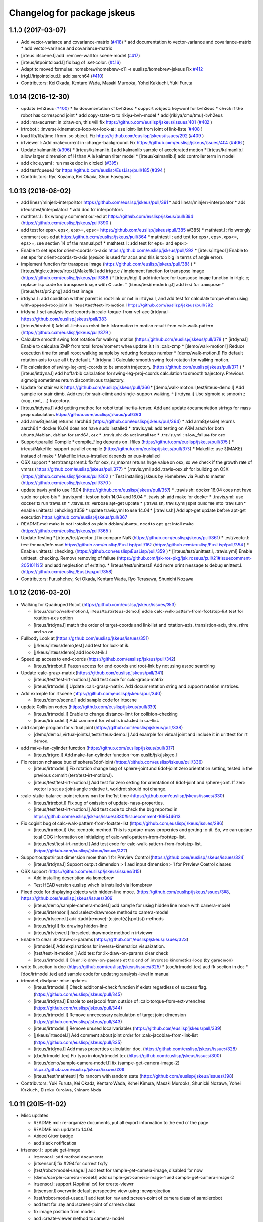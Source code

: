 ^^^^^^^^^^^^^^^^^^^^^^^^^^^^
Changelog for package jskeus
^^^^^^^^^^^^^^^^^^^^^^^^^^^^

1.1.0 (2017-03-07)
------------------
* Add vector-variance and covariance-matrix (`#418 <https://github.com/euslisp/jskeus/issues/418>`_)
  * add documentation to vector-variance and covariance-matrix
  * add vector-variance and covariance-matrix
* [irteus.irtscene.l] add :remove-wall for scene-model (`#417 <https://github.com/euslisp/jskeus/issues/417>`_)
* [irteus/irtpointcloud.l] fix bug of :set-color. (`#416 <https://github.com/euslisp/jskeus/issues/416>`_)
* Adapt to moved formulae: homebrew/homebrew-x11 -> euslisp/homebrew-jskeus
  Fix `#412 <https://github.com/euslisp/jskeus/issues/412>`_
* irtgl.l/irtpointcloud.l: add :aarch64 (`#410 <https://github.com/euslisp/jskeus/issues/410>`_)
* Contributors: Kei Okada, Kentaro Wada, Masaki Murooka, Yohei Kakiuchi, Yuki Furuta

1.0.14 (2016-12-30)
-------------------
* update bvh2eus (`#400 <https://github.com/EusLisp/jskeus/issues/400>`_)
  * fix documentation of bvh2eus
  * support :objects keyword for bvh2eus
  * check if the robot has correspond joint
  * add copy-state-to to rikiya-bvh-model
  * add {rikiya/cmu/tmu}-bvh2eus
* add :makecurrent in :draw-on, this will fix https://github.com/euslisp/jskeus/issues/401 (`#402 <https://github.com/EusLisp/jskeus/issues/402>`_ )
* irtrobot.l: :inverse-kinematics-loop-for-look-at : use joint-list from joint of link-liste (`#408 <https://github.com/EusLisp/jskeus/issues/408>`_ )
* load lib/llib/time.l from .so object. Fix https://github.com/euslisp/jskeus/issues/292 (`#409 <https://github.com/EusLisp/jskeus/issues/409>`_ )
* irtviewer.l: Add :makecurrent in :change-background. Fix https://github.com/euslisp/jskeus/issues/404 (`#406 <https://github.com/EusLisp/jskeus/issues/406>`_ )
* Update kalmanlib (`#396 <https://github.com/EusLisp/jskeus/issues/396>`_)
  * [irteus/kalmanlib.l] add kalmanlib sample of accelerated motion
  * [irteus/kalmanlib.l] allow larger dimension of H than A in kalman filter model
  * [irteus/kalmanlib.l] add controller term in model
* add circle.yaml : run make doc in circleci (`#395 <https://github.com/EusLisp/jskeus/issues/395>`_)
* add test/queue.l for https://github.com/euslisp/EusLisp/pull/185 (`#394 <https://github.com/EusLisp/jskeus/issues/394>`_ )
* Contributors: Ryo Koyama, Kei Okada, Shun Hasegawa

1.0.13 (2016-08-02)
-------------------
* add linear/minjerk-interpolator https://github.com/euslisp/jskeus/pull/391
  * add linear/minjerk-interpolator
  * add irteus/test/interpolator.l
  * add doc for interpolators

* mathtest.l : fix wrongly comment out-ed at https://github.com/euslisp/jskeus/pull/364 (https://github.com/euslisp/jskeus/pull/390 )

* add test for eps>, eps<, eps>=, eps<= https://github.com/euslisp/jskeus/pull/385 (#385)
  * mathtest.l : fix wrongly comment out-ed at https://github.com/euslisp/jskeus/pull/364
  * mathtest.l : add test for eps<, eps>, eps<=, eps>=, see section 14 of the manual.pdf
  * mathtest.l : add test for eps= and eps<>

* Enable to set eps for orient-coords-to-axis https://github.com/euslisp/jskeus/pull/392
  * [irteus/irtgeo.l] Enable to set eps for orient-coords-to-axis (*epsilon* is used for acos and this is too big in terms of angle error).

* implement function for transpose image (https://github.com/euslisp/jskeus/pull/388 )
  * [irteus/irtglc.c,irtues/irtext.l,Makefile] add irtglc.c / implement function for transpose image (https://github.com/euslisp/jskeus/pull/388 )
  * [irteus/irtgl.l] add interface for transpose image function in irtglc.c; replace lisp code for transpose image with C code.
  * [irteus/test/rendering.l] add test for transpose
  * [irteus/test/pr2.png] add test image

* irtdyna.l : add condition whther parent is root-link or not in irtdyna.l, and add test for calculate torque when using with-append-root-joint in irteus/test/test-irt-motion.l https://github.com/euslisp/jskeus/pull/382
* irtdyna.l: set analysis level :coords in :calc-torque-from-vel-acc (irtdyna.l) https://github.com/euslisp/jskeus/pull/383

* [irteus/irtrobot.l] Add all-limbs as robot limb information to motion result from calc-walk-pattern (https://github.com/euslisp/jskeus/pull/379 )

* Calculate smooth swing foot rotation for walking motion (https://github.com/euslisp/jskeus/pull/378 )
  * [irtdyna.l] Enable to calculate ZMP from total force/moment when update is t in :calc-zmp
  * [demo/walk-motion.l] Reduce execution time for small robot walking sample by reducing footstep number
  * [demo/walk-motion.l] Fix default rotation-axis to use all t by default.
  * [irtdyna.l] Calculate smooth swing foot rotation for walking motion.

* Fix calculation of swing-leg-proj-coords to be smooth trajectory. (https://github.com/euslisp/jskeus/pull/371 )
  * [irteus/irtdyna.l] Add hoffarbib calculation for swing-leg-proj-coords calculation to smooth trajectory. Previous sigmoig sometimes return discontinuous trajectory.

* Update for stair walk https://github.com/euslisp/jskeus/pull/366
  * [demo/walk-motion.l,test/irteus-demo.l] Add sample for stair climb. Add test for stair-climb and single-support walking.
  * [irtdyna.l] Use sigmoid to smooth z (cog, root, ...) trajectory.

* [irteus/irtdyna.l] Add getting method for robot total inertia-tensor. Add and update documentation strings for mass prop calculation. https://github.com/euslisp/jskeus/pull/363

* add armv8(jessie) returns aarch64 (https://github.com/euslisp/jskeus/pull/364)
  * add arm8(jessie) returns aarch64
  * docker 16.04 does not have sudo installed
  * .travis.yml: add testing on ARM arach for both ubuntu/debian, debian for amd64, osx
  * .travis.sh: do not install tex
  * .travis.yml : allow_failure for osx

* Support parallel Compile
  * compile\_*.log depends on .l files (https://github.com/euslisp/jskeus/pull/375 )
  * irteus/Makefile: support parallel compile (https://github.com/euslisp/jskeus/pull/373)
  * Makefile: use $(MAKE) instaed of make
  * Makefile: irteus-installed depends on eus-installed

* OSX support
  * test/transparent.l: fix for osx, ru_maxrss retuns huge value on osx, so we check if the growth rate of vmrss (https://github.com/euslisp/jskeus/pull/377)
  * [.travis.yml] add .travis-osx.sh for building on OSX (https://github.com/euslisp/jskeus/pull/302 )
  * Test installing jskeus by Homebrew via Push to master (https://github.com/euslisp/jskeus/pull/370 )

* update travis.yml to use 16.04 (https://github.com/euslisp/jskeus/pull/357) 
  * .travis.sh: docker 16.04 does not have sudo nor ptex-bin
  * .travis.yml : test on both 14.04 and 16.04
  * .travis.sh add make for docker
  * .travis.yml: use docker to run travis.sh
  * .travis.sh: verbose apt-get update
  * [.travis.sh, travis.yml] split build file into .travis.sh
  * enable unittest.l cehcking #359
  * update travis.yml to use 14.04
  * [.travis.sh] Add apt-get update before apt-get execution https://github.com/euslisp/jskeus/pull/367

* README.md: make is not installed on plain debian/ubuntu, need to apt-get intall make (https://github.com/euslisp/jskeus/pull/365 )

* Update Testing
  * [irteus/test/vector.l] fix compare NaN  (https://github.com/euslisp/jskeus/pull/361) 
  * test/vector.l: test for nan/info read https://github.com/euslisp/EusLisp/pull/162 (https://github.com/euslisp/EusLisp/pull/354 )
  * Enable unittest.l checking. (https://github.com/euslisp/EusLisp/pull/359 )
  * [irteus/test/unittest.l, .travis.yml] Enable unittest.l checking. Remove removing of failure (https://github.com/jsk-ros-pkg/jsk_roseus/pull/21#issuecomment-205101195) and add neglection of exitting.
  * [irteus/test/unittest.l] Add more print message to debug unittest.l. (https://github.com/euslisp/EusLisp/pull/358)

* Contributors: Furushchev, Kei Okada, Kentaro Wada, Ryo Terasawa, Shunichi Nozawa

1.0.12 (2016-03-20)
-------------------

* Walking for Quadruped Robot (https://github.com/euslisp/jskeus/issues/353)

  * [irteus/demo/walk-motion.l, irteus/test/irteus-demo.l] add a calc-walk-pattern-from-footstep-list test for rotation-axis option
  * [irteus/irtdyna.l] match the order of target-coords and link-list and rotation-axis, translation-axis, thre, rthre and so on

* Fullbody Look at (https://github.com/euslisp/jskeus/issues/351)

  * [jskeus/irteus/demo,test] add test for look-at ik.
  * [jskeus/irteus/demo] add look-at-ik.l

* Speed up access to end-coords (https://github.com/euslisp/jskeus/pull/342)

  * [irteus/irtrobot.l] Fasten access for end-coords and root-link by not using assoc searching

* Update :calc-grasp-matrix (https://github.com/euslisp/jskeus/pull/341)

  * [irteus/test/test-irt-motion.l] Add test code for calc-grasp-matrix
  * [irteus/irtmodel.l] Update :calc-grasp-matrix. Add documentation string and support rotation matrices.

* Add example for irtscene (https://github.com/euslisp/jskeus/pull/340)

  * [irteus/demo/scene.l] add sample code for irtscene

* update Collision codes  (https://github.com/euslisp/jskeus/pull/339)

  * [irteus/irtmodel.l] Enable to change distance-limit for collision-checking
  * [irteus/irtmodel.l] Add comment for what is included in col-list.

* add sample program for virtual joint  (https://github.com/euslisp/jskeus/pull/338)

  * [demo/demo.l,virtual-joints.l,test/irteus-demo.l] Add example for virtual joint and include it in unittest for irt demos.

* add make-fan-cylinder function (https://github.com/euslisp/jskeus/pull/337)

  * [irteus/irtgeo.l] Add make-fan-cylinder function from euslib/jsk/jskgeo.l

* Fix rotation nchange bug of sphere/6dof-joint (https://github.com/euslisp/jskeus/pull/336)

  * [irteus/irtmodel.l] Fix rotation change bug of sphere-joint and 6dof-joint zero orientation setting, tested in the previous commit (test/test-irt-motion.l).
  * [irteus/test/test-irt-motion.l] Add test for zero setting for orientation of 6dof-joint and sphere-joint. If zero vector is set as :joint-angle :relative t, worldrot should not change.

* :calc-static-balance-point returns nan for the 1st time (https://github.com/euslisp/jskeus/issues/330)

  * [irteus/irtrobot.l] Fix bug of omission of update-mass-properties.
  * [irteus/test/test-irt-motion.l] Add test code to check the bug reported in https://github.com/euslisp/jskeus/issues/330#issuecomment-169544613

* Fix coginit bug of calc-walk-pattern-from-footste-list (https://github.com/euslisp/jskeus/issues/286)

  * [irteus/irtrobot.l] Use :centroid method. This is :update-mass-properties and getting :c-til. So, we can update total COG information on initializing of calc-walk-pattern-from-footstep-list.
  * [irteus/test/test-irt-motion.l] Add test code for calc-walk-pattern-from-footstep-list. (https://github.com/euslisp/jskeus/issues/327)

* Support output/input dimension more than 1 for Preview Control (https://github.com/euslisp/jskeus/issues/324)

  * [irteus/irtdyna.l] Support output dimension > 1 and input dimension > 1 for Preview Control classes

* OSX support (https://github.com/euslisp/jskeus/issues/315)

  * Add installing description via homebrew
  * Test HEAD version euslisp which is installed via Homebrew

* Fixed code for displaying objects with hidden-line mode. (https://github.com/euslisp/jskeus/issues/308, https://github.com/euslisp/jskeus/issues/309)

  * [irteus/demo/sample-camera-model.l] add sample for using hidden line mode with camera-model
  * [irteus/irtsensor.l] add :select-drawmode method to camera-model
  * [irteus/irtscene.l] add :(add|remove)-(object(s)|spot(s)) methods
  * [irteus/irtgl.l] fix drawing hidden-line
  * [irteus/irtviewer.l] fix :select-drawmode method in irtviewer

* Enable to clear :ik-draw-on-params (https://github.com/euslisp/jskeus/issues/323)

  * [irtmodel.l] Add explanations for inverse-kinematics visualization.
  * [test/test-irt-motion.l] Add test for :ik-draw-on-params clear check
  * [irteus/irtmodel.l] Clear :ik-draw-on-params at the end of :inverese-kinematics-loop (by garaemon)

* write fk section in doc (https://github.com/euslisp/jskeus/issues/325)
  * [doc/irtmodel.tex] add fk section in doc
  * [doc/irtmodel.tex] add sample code for updating :analysis-level in manual

* irtmodel, disdyna : misc updates

  * [irteus/irtmodel.l] Check additional-check function if exists regardless of success flag. (https://github.com/euslisp/jskeus/pull/345)
  * [irteus/irtdyna.l] Enable to set jacobi from outside of :calc-torque-from-ext-wrenches (https://github.com/euslisp/jskeus/pull/344)
  * [irteus/irtmodel.l] Remove unnecessary calculation of target joint dimension (https://github.com/euslisp/jskeus/pull/343)
  * [irteus/irtmodel.l] Remove unused local variables (https://github.com/euslisp/jskeus/pull/339)
  * [jskeus/irtmodel.l] Add comment about joint order for :calc-jacobian-from-link-list (https://github.com/euslisp/jskeus/pull/335)
  * [irteus/irtdyna.l] Add mass properties calculation doc. (https://github.com/euslisp/jskeus/issues/328)
  * [doc/irtmodel.tex] Fix typo in doc/irtmodel.tex (https://github.com/euslisp/jskeus/issues/300)
  * [irteus/demo/sample-camera-model.l] fix (sample-get-camera-image-2) https://github.com/euslisp/jskeus/issues/268
  * [irteus/test/mathtest.l] fix random with random state (https://github.com/euslisp/jskeus/issues/298)

* Contributors: Yuki Furuta, Kei Okada, Kentaro Wada, Kohei Kimura, Masaki Murooka, Shunichi Nozawa, Yohei Kakiuchi, Eisoku Kuroiwa,  Shinaro Noda

1.0.11 (2015-11-02)
-------------------

* Misc updates

  * README.md : re-organize documents, put all export information to the end of the page
  * README.md: update to 14.04
  * Added Gitter badge
  * add slack notification

* irtsensor.l : update get-image

  * irtsensor.l: add method documents
  * [irtsensor.l] fix #294 for correct fx/fy
  * [test/robot-model-usage.l] add test for sample-get-camera-image, disabled for now
  * [demo/sample-camera-model.l] add sample-get-camera-image-1 and sample-get-camera-image-2
  * irtsensor.l: support (&optinal cv) for create-viewer
  * [irtsensor.l] overwrite default perspective view using :newprojection
  * [test/robot-model-usage.l] add test for :ray and :screen-point of camera class of samplerobot
  * add test for :ray and :screen-point of camera class
  * fix image position from models
  * add :create-viewer method to camera-model
  * add sample for getting image and pointcloud from camera sensor
  * [irtsensor] fix get image and pointcloud from camera model

* add test for random and make-random-state

  * [irteus/test/mathtest.l] add test for random / make-random-state

* irtrobot : update fullbody ik

  * [irteus/irtrobot.l] Use cog-null-space as nil in  :fullbody-inverse-kinematics by default.
  * [irtrobot.l] Add comments and check force, moment, target-coords checking
  * [irteus/irtrobot.l] Calculate ext-wrench torque from total-wrench
  * [irteus/irtmodel.l] Fix cog translation axis t
  * [irteus/irtmodel.l, irtrobot.l] Reduce default min-loop for :fullbody-inveser-kinematics and :inverse-kinematics-for-closed-loop-forward-kinematics
  * [irtmodel.l] Add usec to ik log file name to prevent conflict of file names called within one second.
  * [test/test-irt-motion.l] Add test for new ik success/fail file and debug log file
  * [irtdyna.l, irtmodel.l] Add ik debug information log including max loop count and target error transition.

* irtrobot : update footstep

  * [irteus/irtrobot.l] fix unit system of footstep-parameter
  * [irteus/irtrobot.l] fix a step-count-method for y-axis in go-pos-params->footstep-list
  * [irteus/demo] use go-pos-quadruped-params->footstep-list fucntion in order to get foot step list in quadruped walking motion
  * [irteus] add a foot step generator function for quadruped walking
  * [irteus/irtrobot.l, irteus/test/test-irt-motion.l] Add static balance point method and test for it.
  * [irteus/irtrobot.l] Align default limbs based on order of force-sensors

* irtrobot : support-polygon

  * [irteus/irtrobot.l, irteus/demo/crank-motion.l] Modify  support-polygon method to support convex hull of given name and    add example to crank-motion (#263)

* irtgl.l :

  * add :make-pqpmodel method to glvertices

* irtgeo.l :

  * Add :worldcoords method to line to objects in irtviewer

* euspng.c :

  * Do not print debug message when writing a png file

* irtmath.l :

  * [irteus/test/matrix.l] Add test codes for concatenate-matrix functions which check arguments and concatenation results
  * [irteus/irtmath.l] Add concatenate matrix functions moved from euslib/jsk/jsk.l.

* Contributors: Eisoku Kuroiwa, Yuki Furuta, Kei Okada, Ryo KOYAMA, Ryohei Ueda, Shunichi Nozawa, The Gitter Badger, Yohei Kakiuchi

1.0.10 (2015-08-18)
-------------------
* [irteus/test/time.l] add test for time add/subtruct (https://github.com/euslisp/EusLisp/pull/128)
* [irteus/kalmanlib.l] add adaptive flag
* [irteus/kalmanlib.l] add show P_k method
* [irteus/test/string.l] add test for url encoding
* .update-doc.sh:  skip contents, commit png/jpg files
* [irteus/demo/*.l] Use ;; at the begenning of print message to escape documentation from demo function usage.
* [irteus/demo/closed-loop.l, special-joints.l, walk-motion.l] Add print message for demo functions.
* [jskeus/irteus/test/character.l] add test for character
* [irteus/test/number.l] add test for eus number
* [irteus/irtmodel.l] Make pqpmodel in :init-ending
* [irteus/irtmodel.l] Add check collision argument to :inverse-kinematics and nil by default according to https://github.com/euslisp/jskeus/issues/95
* (irtpointcloud) fix removing global variables https://github.com/euslisp/jskeus/pull/223#issuecomment-120209460

* irteus/irtdyna (preview controller)

  * [irteus/irtdyna.l] Fix documentation string to avoid eus documentation tex error
  * [demo/walk-motion.l, irtdyna.l] Rename preview controller cog generator class
  * [demo/walk-motion.l, test/irteus-demo.l] Update preview control example (long walk, impulsive force, liear zmp transition).
  * [irteus/irtdyna.l] Add documentation and use extended-preview-controller for COG generator by default.
  * [irteus/demo/walk-motion.l, irteus/irtdyna.l] Add :pass-preview-controller to add reference list
  * [irteus/irtdyna.l] Return cart zmp
  * [demo/walk-motion.l, irtdyna.l, test/irteus-demo.l] Update class names. Rename old preview-control => preview-control-cogxy-trajectory-generator.
  * [irteus/demo/walk-motion.l, irteus/irtdyna.l] Use preview controller classes and remove extended-preview-control
  * [irteus/irtdyna.l] Use preview-controller-base queue value directly and remove preview-dynamics-filter class
  * [irteus/irtdyna.l] Fix indent
  * [irteus/irtdyna.l] remove duplicated codes
  * [irteus/irtdyna.l] Move queue handling and initialization and finalization check to preview-controller-base
  * [irteus/irtdyna.l] Add queue data to preview-controller-base class
  * [irteus/irtdyna.l] Update state getter methods
  * [irteus/irtdyna.l] Enable to select queue initalization
  * [irteus/irtdyna.l] Add extended-preview-control-base class
  * [irteus/irtdyna.l] Update preview-controller-base updating and add methods for getter.
  * [demo/walk-motion.l] Update quad sample. Especially in the :go-backward-over nil case, target cog was infeasible
  * [irteus/demo/sample-robot-model.l] Inrease joint range for shoulder pitch and crotch pitch according to existent real robot joint ranges.
  * [irteus/irtmodel.l, irteus/irtrobot.l] Do not use lambda function for additional-jacobi and additional-vel by default.
  * [irteus/demo/walk-motion.l, irteus/test/irteus-demo.l] Add test for both preview-control and extended-preview-control
  * [irteus/irtdyna.l] Add base class for preview controller which
    does not include cog and zmp

* irteus/irtgl.l (glvertices)

  * add write-wrl-from-glvertices function
  * fix glbody, same name of slot veriable and class
  * add :convert-to-world method to glvertices

* irteus/irtmodel.l

  * [irteus/irtmodel.l] Use dump-command as :fail-only by default.
  * [irteus/irtmodel.l] Set success flag in one line
  * [test/test-irt-motion.l] Add unittest for dump-command
  * [irteus/irtmodel.l] Introduce dump-command as mode according to discussion in https://github.com/euslisp/jskeus/commit/8f9e79e4f24b86cc66fdf3d4bec1a71b878b099e#commitcomment-12334678

* irteus/irtmodel.l closed-loop

  * [irteus/irtmodel.l, irteus/demo/special-joints.l] Add method to calculate velocity for interlocking joint constraint. Use it in sample program.
  * [irteus/irtrobot.l] Remove unused arguments.
  * [irteus/irtrobot.l] Reduce too match mass properties calculation.
  * [demo/closed-loop.l, demo/special-joints.l] Fix print usage style to match demo.l style.
  * [irteus/demo/demo.l, irteus/test/irteus-demo.l] Add closed-loop sample and special-joint sample to demo.l and unittest.
  * [irteus/demo/special-joints.l] Add special joints examples. Currently, interlocking joint are defined.
  * [irteus/irtmodel.l] Add interlocking joint methods.
  * [irteus/irtrobot.l] Fix additional-vel to argument
  * add argument cog-null-space. set cog jacobian to additional-jacobi in :fullbody-inverse-kinematics
  * add arguments additional-jacobi and additional-vel to cascaded-link :inverse-kinematics
  * [irteus/test/test-irt-motion.l] Add test program for check-collision

* Contributors: Yuki Furuta, Kamada Hitoshi, Kei Okada, Ryohei Ueda, Shunichi Nozawa, Yohei Kakiuchi, Masaki Murooka

1.0.9 (2015-07-09)
------------------
* irtpointcloud.l: impliment :append methods on pointcloud

* irtgl.l:

  * fix transparent method on glvertices
  * add :mirror-axis method to glvertices

* irtmodel.l:

  * Set (/ stop 10) as min-loop default value not to change ik behavior
  * Update documentations for :inverse-kinematics-loop and add  documentations for min-loop argument
   * Remove unncessary loop checking and add min-loop argument  discussed in https://github.com/euslisp/jskeus/issues/107

* Contributors: Kei Okada, Shunichi Nozawa, Yohei Kakiuchi

1.0.8 (2015-06-19)
------------------
* [README.md] add documents of null-space-ik

  * downsized null-space-ik.png
  * added null-space-ik sample in README.md
  * added null-space-ik sample image
  * Update README.md

* [irtrobot] fix torque-vector for those who does not have two leg, ex) pepper
* [irteus/test/const.l] add code to check intern/shadow/defconst
* [irteus/irtrobot.l] fix :look-at problem (https://github.com/jsk-ros-pkg/jsk_pr2eus/issues/72)

  * fix :look-at, check othre direction
  * add test code for :look-at
  * check if look-at try to across non-valid joint angle
  * set +-150 for neck-p range

* Contributors: Kazuhiro Sasabuchi, Kei Okada

1.0.7 (2015-06-11)
------------------

* update documentation

  * [doc/{Makefile,jmanual.tex}] fix for compile on 14.04 too
  * [irteus/irtgl.l] add documentation string to glvertices
  * [irteus/irtviewer.l] add more comment on make-irtviewer

* irtgl update

  * [irteus/irtgl.l] add flat shader mode to glvertices and add shader mode option to :calc-normals
  * [irteus/irtgl.l] add glbody, which is copied from collada-body of https://github.com/jsk-ros-pkg/jsk_model_tools/blob/master/euscollada/src/collada2eus.cpp#L1196

* misc updates

  * [irteus/irtrobot.l] fix for one leg robot (for example, pepper)
  * [irteus/test/object.l] fix test conditoin, not sure why but previous commit needs this modification
  * [.travis] update doc to jsk-ros-pkg/euslisp-docs

* Contributors: Kei Okada, Yohei Kakiuchi

1.0.6 (2015-04-23)
------------------

* fix minor bugs

  * [irteus/PQP/Makefile.LinuxARM] add -fPIC for arm
  * [Makefile] add .PHONE: doc
  * [irtrobot.l] Fix initial refzmp pos.

* Contributors: Kei Okada, Shunichi Nozawa

1.0.5 (2015-04-22)
------------------

* ARM suppoort

  * [Makefile.LinuxARM] add -fPIC for arm
  * [Makefile] fix to work with armv7l

* [irtrobot.l/irtdyna.l] support :ik-thre and :ik-rthre keyword for :calc-walk-pattern-from-footstep-list
* [irtgraph.l] Add :debug keyword to :pop-from-open-list for consistency in API
* [irtrobot.l] Update calculation of sole polygon (do not use end-coords)

* Contributors: Kei Okada, Ryohei Ueda, Shunichi Nozawa

1.0.4 (2015-03-27)
------------------
* add closed-loop support

 * [demo/closed-loop.l] Add sample program for closed-loop robots
 * [irtrobot.l] Add example method to generate default link function such as make-default-robot-link function
 * [irtmodel.l] Add inverese-kinematics method for closed loop forward kinematics
 * [irtmodel.l] Add end-coords-list for list of end-coords in  cascaded-link slots

* make support-polygon in init-endinghttps://github.com/euslisp/jskeus/pull/177/files

 * [irtrobot.l] :make-sole-polygon  Trace all descendants bodies (fix for hrp4r and ystleg)
 * [irtrobot.l] :init-ending Add support polygon methods and make support polygon in :init-ending if legged robots

* Utility function to choose good color for 10 and 20 categories https://github.com/euslisp/jskeus/pull/178

 * [irtutil.l] hvs2rgv set default value for i, s
 * [irtgl.l] find-color: add new rule, float-vecto [0-1], list [0-255]
 * [irtutil.l] add color-category10, color-category20: Utility function to choose good color for 10 and 20 categories and add  function to convert from hex color to colormaterial

* misc updates

 * [irteus/nr.c] add tred2, this fixed https://github.com/euslisp/jskeus/issues/186
 * [test/mathtest.l] add mathtest.l
 * [irtrobot.l] :calc-walk-pattern-from-foot-step-list Enable to choose  use :calc-zmp or not. Without calc-zmp, we can calculate pattern  fast.
 * [irtrobot.l] :print-vector-for-robot-limb / Add print vector method documentation
 * [irtgeo.l] quaternion-from-two-vector / Add function to compute quaternion from two vectors
 * [package.xml] removed, it is now stored in release repository
   https://github.com/tork-a/jskeus-release/tree/master/patches

* Contributors: Kei Okada, Ryohei Ueda, Shunichi Nozawa

1.0.3 (2015-02-22)
------------------
* [PQP.cpp, euspng.c] cast for printf
* [irteus/irtgeo.c] inlucde math.c for function prototype
* output euscomp results to dev/null
* add test code for vplus/vector-mean
* [irteus/irtmath.l] add lms/lmeds and sv-decompose from euslib
* [irtc.c] add ql-decompose and qr-decompose
* Check only {name} and {name}-robot in maek-robot-model-from-name
* Add make-robot-model-from-name function to create instance of
  robot-model from the name of the robot
* Disable DISPLAY environmental variable during compilation
* Contributors: Kei Okada, Ryohei Ueda

1.0.2 (2015-01-13)
------------------
* Set ${EUSDIR}/irteus as symlink
* Move plot joint min max function to irtmodel.l and define it as method
* Contributors: Kei Okada, Shunichi Nozawa

1.0.1 (2014-12-22)
------------------
* Fix for when euslisp is already installed as deb, if objdir is given from upper script, we use them
* use INSTALL{BIN,LIB,OBJ}DIR  and IRTEUSDIR when euslisp and jskeus is separately installed
* Contributors: Kei Okada

1.0.0 (2014-12-22)
------------------

* (irtdyna, irtrobot, walk-motion) : Fix :refzmp->:zmp
* (irteus-demo.l, walk-motion.l) : Add PrevewController testing and update plotting
* (irtviewer.l) : Resize viewport when irtviewer is resized.
* change :faces in glvertices
* fix: update README.md (modify the instraction to use jskeus in Raspberry Pi)
* add document to irtgl.l
* add utility function for creating glvetices from faceset and list of faces
* Merge pull request #142 from k-okada/add_warn_quaternion2matrix
* fix irtviewer light
* add document calc-jacobian-from-link-list
* (irtrobot) : Add documentation string for :calc-force-from-joint-torque
* add kalmanlib.l moved from euslib/jsk
* add random-gauss and gaussian-random (moved from jsk.l)
* Update README.md, fix according to https://github.com/euslisp/jskeus/issues/132
* add test code for bignum (multiple and devide), [ euslisp/EusLisp/issues/62 ]
* (irtpointcloud) : Fix order of documentation string
* add document to irtpointcloud.l
* (irtrobot, irtdyna, walk-motion) : Use :name instead of plist for footstep l/r
* (irtmodel.tex) : Remove sample description for :solve-ik
* (sample-arm-model, hanoi-arm) : Use :inverse-kinematics instead of :solve-ik (according to https://github.com/euslisp/jskeus/issues/125#issuecomment-54590070)
* (irtrobot) : Update irtrobot methods documentation string
* update document strings
* fix order of author
* use travis to generate pdf and htmls, add texlive-latex-base ptex-bin latex2html nkf ebb to install
* add jmanual.pdf jmanual.dvi
* add documentation tools
* add deftest for reader
* (sample-*-model) : Define sample-arm-robot and sample-hand-robot as robot-model subclass
* (sample-multidof-arm-model) : Enable to set joint class for sample-multidof-arm-robot
* (irtmodel.l) : Add comments for addtional-check argument
* (null-space-ik) : Add additional-check for null-space example to wait for being enough distance
* (test-irt-motion.l) : Add test codes for calc-torque with external force and moment
* (irtmodel.l, test-irt-motion.l) : Update dump ik fail log to escape all links and list to fix https://github.com/jsk-ros-pkg/jsk_roseus/issues/138 and fix bug in move-target or target-coords
* (test-irt-motion) : Clear ik fail log file for one test
* (irtmodel.l, test-irt-motion.l) : Fix link dump for move-target and search link included in :links and add test code
* (test-irt-motion.l) : Set *sample-robot* instead of *robot* to avoid conflict
* (.travis.ymml) : Add apt-get update to fix apt-get error reported in https://github.com/euslisp/jskeus/pull/101
* (irtmodel.l, test-irt-motion.l) : Escape string link name and add test for string-name case
* (irtmodel.l, test-irt-motion.l) : Fix link access in ik fail log and add test code for it. This bug is reported in https://github.com/jsk-ros-pkg/jsk_roseus/issues/139
* owverwrite face-normal-vector, see https://github.com/euslisp/EusLisp/pull/21
* irteus/test/geo.l: add test code for geometry functions (https://github.com/euslisp/EusLisp/pull/21)
* (irtdyna.l, test-irt-motion.l) Fix bug of :cog-convergence-check and add test codes
* (irtmodel.l, joint.l) Add methods to make joint-min-max-table based on collision check and update test codes
* (joint.l) Execute test even if display is not found
* (joint.l) Add min-max violation test ;; Update joint.l to replace magic number by min-angle or max-angle
* (all-robots-objects.l) Add unittest for scene models corresponding to https://github.com/euslisp/EusLisp/pull/29
* revert codes for collision model making according to https://github.com/euslisp/jskeus/pull/93 and https://github.com/jsk-ros-pkg/jsk_model_tools/pull/46
* (jsk-ros-pkg/jsk_model_tools/issues/41) irtrobot.l : move codes for collision model from euscollada-robot*.l
* (jsk-ros-pkg/jsk_model_tools/issues/18) irtrobot.l, test/robot-model-usage.l, demo/sample-robot-model.l : add sensor accessosr and test codes ;; original PR is euslisp/jskeus/pull/72
* Update README.md, install git instead of subversion
* add test code for multidof joints ;; omniwheel-joint, sphere-joint, and 6dof-joint ;; these test code are migrated from euslib/demo/ik/ik-test.l
* check all ik solved in irteus-demo.l walk test
* fix unsolved dual-arm-ik in irteus-demo.l by fix-leg-to-coords ;; replace deprecate fix-leg codes by :fix-leg-to-coords
* find test codes in irteus/test directory to reduce description in .travis.yml according to the discussion in https://github.com/euslisp/jskeus/commit/83432a3d75c950481e9f3079b077f47f73c1059dp ;; currently unittest.l is neglected because it does not work
* add test code for irteus/demo into irteus-demo.l and remove direct writing of test lines in .travis.yml according to discussion in https://github.com/euslisp/jskeus/commit/83432a3d75c950481e9f3079b077f47f73c1059d
* add democode for null space ik (#83)
* generate tempolary image files to tempolary directory if x::display is available ;; do not use rospack
* move test codes in euslisp/test ;; move test-irtviewer.test and test-euslisp.test
* reduce output of crank-motion ik debug-view message
* update .travis.yaml to use irteus/test/irteus-demo.l to reduce code for do-until-key overwriting
* move test codes from jsk_roseus/euslisp/test according to discussion in https://github.com/euslisp/jskeus/issues/78
* add single support starting and ending for calc-walk-pattern-from-footstep-list
* use end-coords-list and contact states instead of swing-leg-coords and support-leg-coords
* Travis passed and separation of file has been completed.
  https://github.com/euslisp/jskeus/pull/73
* Add sample arm robot which we can configure links and joints parameters.
* update ik parameter for walk sample according to mass update of sample robot
* enable to set weight for samplerobot ;; update default weight according Japanese Male data
* enable to configure torso and waist length
* convert to float because new-weight might be int and (eps= int float) does not work
* add contact states and end-coords to return values from walking generator
* set COG-Z to enable to generate up-down walking
* check gcc -dumpmachine for deb build
* try to download euslisp repository for 10 times, with GIT_SSL_NO_VERIFY=true
* add argument to specify axis for angular momentum jacobian ;; calculate COG around angular momentum by default
* add update-mass-property argument to reduce too much calling of mass property propergation
* fix index of starting point of rotation component in inertia matrix
* enable to change translation-axis for cog jacobian ;; enable to control cog x,y,z
* use git rev-parse --short HEAD instaed of svnversion, see Issue #58
* Add instraction to install more fonts in README.md.
* add .travis.yml
* fix for moving to github
* Create README.md
  add images for README.md
* comment out :expand-vertices
* decrease torellance of noramlize-vector zero division check because original 1.0e-5 is too large ;; 1.0e-20 is sufficient both for 32bit os and 64bit os (in 32bit os, exponent parts in floating-point can be manage 10^36 order)
* update generate-histogram-hs
* update ;; reduce duplicate codes in difference-cog-position
* fix wrong size of indices on :convert-to-faces
* fix to use eps ;; use 1.0e-5 which is previous version's value
* enable to set normalize vector zero division check ;; reduce normalize-vector torellance in matrix-log because default threshold 1e-5 is too large for radian representation
* check 0 division reported by kuroiwa
* use limb-cop-fz-list2 instead of limb-cop-fz-list reported by kuroiwa
* merge reference zmp list to robot state list
* update robot state list
* add example for preview control dynamics filter
* fix calculation of torellance
* fix generate histogram function
* reduce torelance of eps= for rotation of sphere-joint and 6dof-joint
* add generate-histogram method to irtpointcloud
* support linear-joint in joint vel acc calculation
* fix rotation difference ;; reduce threshold of rotation difference ;; this should be implemented in :difference-rotation
* calc root link velocity and acceleration considring spatial velocity formulation
* just fix indent
* use 'if' instead of 'return-from'
* remove I-J#J which is not used in :collision-avoidance
* remove x::wind-w-main-one ;; enable to use x::wind-w-main-one by user
* add :calc-vel-for-cog
* check collicion for all link which distance <= avoid-collision-distance ;; at previous revision, a link which has min-distance was checked. But, in the case that several links ware near the min-distance, min-distance links ware frequently switched and that cause joint velocity discontinuousness
* add darwin example and fix comment
* remove move centorid on foot ;; add limitation of rotation
* add move-centroid-on-foot in calculating foot reachability
* add endlink I-til setting
* remove nil in limb-cop-fz-list reported by kuroiwa
* fix typo ;; end-coorde -> end-coords
* enable to set periodic-time
* add preview control example ;; add comment to plot on gnuplot
* add piped-fork function which returns list
* add comments to specify units
* remove unused zmp-z argument
* use calc-cop-from-force-moment
* add wrench-vector wrench-list conversion
* add return-all-values to return both fz and cop
* fix indent in calc-cop-from-force-moment
* add method to calc worldcoords cop
* add weight for calc contact force
* set default-zmp-offsets based on all-limbs
* use get-limbs-zmp instead of get-limbs-zmp-list
* fix initialize of refzmp-next
* increase loop count for solving riccati equation
* remove temporary debug message
* fix selecting of start leg
* return pattern list
* add crawl example
* add all-limbs arguments and support crawl walk
* use get-limbs-zmp-list
* use rest of limbs
* fix order of joints and set list of transform-coords
* add :calc-torque-from-ext-wrenches
* enable to set external force and moment in :calc-torque method
* set default total wrench
* add calc-contact-wrenches-from-total-wrench and use it in :torque-vector
* add comment for unit system
* fix position of calculation of :weight and fix indent
* use dynamics in calculating zmp
* enable to select statics or dynamics ;; currently default = statics according to previous specification
* remove print in :calc-torque
* set vel and acc from av and root-coords in calc-torque fix calc-torque in crank-motion sample
* add root-spacial-velocity and root-angular-velocity arguments
* add calculation of root-angular-velocity and root-spacial-velocity
* add root-angular-acceleration and root-spacial-acceleration
* separate calc-root-coords-vel-acc-from-pos and calc-av-vel-acc-from-pos
* enable to return ik return value for walking angle-vector solution
* add go-backward-over mode
* fix orientation calculation ;; add additional-nspace-list
* just fix indent
* use absolute-p version 6dof-joint
* add absolute-p for 6dof-joint
* enable to set limbs
* fix calling of function for additional-weight-list and additional-nspace-list
* add joint-angle-limit-nspace-for-6dof which is experimental currently
* multiply weight for additional nspace
* fix order of null-space setting
* flush starndard-input in do-until-key to use several do-until-key in one function
* add dif-pos-ratio and dif-rot-ratio only for velocity , see issue #261
* revert wrong commit (r996): add dif-pos-ratio, and dif-rot-ratio option, see Issue #261
* add dif-pos-ratio, and dif-rot-ratio option, see Issue #261
* return float-vector because angle-vector should be represented as float-vector
* fix dispay det(JJt) not det(J), for non square matrix
* add min/max, matrix-determinant for debug-view
* do nothing when x::window-main-one is called in headless system, Issue #46
* create irtviewer-dummy for headless system, Issue #33
* check existence of objs
* add interpolation of joint-angle from min-max-table according to [#43]
* fix bug of defun ) shortage
* output ik-failed, see issue #42 (https://sourceforge.net/p/jskeus/tickets/42/)
* find joint value with in joint limit, in case of joint is out of limit, http://sourceforge.net/p/jskeus/tickets/43/
* remove debug codefix :angle-vector consider mutual effect ,add :joint-min-max-table-{min/max}-angle, add min-max-table for rotationa joint, see #43
* fix :angle-vector consider mutual effect ,add :joint-min-max-table-{min/max}-angle, add min-max-table for rotationa joint, see #43
* clean up code, add :joint-min-max-table-{min/max}-angle, add min-max-table for rotationa joint, see #255
* add min-max-table for rotationa joint, see #255
* extract root-link coordinates as :root-coords ;; (send robot :worldcoords) != root-coords for some euscollada robots
* rename :root-link -> :root-coords because of mis naming (typo)
* add :draw-floor and :draw-origin option in make-irtviewer
* update :cog-convergence-check to support numberp, functionp, vectorp for centroid-thre argument
* fix null-space calculation
* use additional-nspace-list instead of null-space
* add quad walking sample
* support quad walkint
* add root-link-virtual-joint-weight arguments and init-pose-function
* support :get-limbs-zmp, :get-counter-footstep-limbs
* enable to set list footsteps
* add read-char-case which can impelement y-or-n-p
* add name arguments to bumpser-sensor
* support specifying wrt in convert-to-faces
* impliment :glvertices for getting single mesh
* update to use additional-weight-list
* add init-pose to robot-model
* add torque-ratio-vector to cascaded-link
* fix face direction (euslisp use cw)
* change back face color on glvertices
* use :set-color instead of :put :face-color
* use set-color instead of :put face-color
* add error for missing face-color
* export eus2collada function to user package
* suppor conversion of body or bodyset
* add :move-coords method to cascaded-coords
* add calc-zmp-from-forces-moments method
* check existence of index of additional-nspace-list or additional-weight-list
* add macro to re-direct output and error output
* add bench macro to measure time using mtimer
* support 6dof joint for additional nspace and weight
* add additional-nspace-list and additional-weight-list to set nspace or weight of specific joints
* fix: moved link coords while computing inertia frame
* add print-vector-for-robot-limb
* remove debug print
* add values of mass, inertia and mass_frame to collada file in irtcollada.l [#38]
* add sid to collada node for removing root_node in irtcollada.l, [#38]
* add library_physics_models and library_physics_scene in irtcollada.l, but now adding dummy mass and inertia [#38]
* swap order of <articulated_system> in irtcollada.l [#39]
* rename attribute kinsystem -> robot1_kinematics, rename libarticulated_systems.kinScene_libarticulated_systems.kinScene -> robot1_motion,add attribute id=asystems to library_articulated_systems, in irtcollada.l [#39]
* rename attribute kinsystem_motion -> robot1_motion, inst_kinsystem -> robot1_motion_inst, kinsystem_inst -> kmodel1_inst in irtcollada.l [#39]
* update attribute names in irtcollada.l [#39]
* modify Makefile.Cygwin for the latest Cygwin gcc
* gcc on cygwin can't pass option to linker
* add Makefile for ARM (raspberry pi, debian)
* add Makefile for ARM (raspberry pi, debian)
* rename functions for walk-motion
* support small robot in walk-motion examples
* increase cog-gain in :calc-walk-pattern-from-footstep-list
* enable to set ratio parameter
* add samples for robots in eus/models robots
* fix: copy curvature in filter-with-indices
* fix: resizing height/width when filtering at irtpointcloud
* do not use angle-limit for rotational-joint [#25], [#29]
* fix copy height and width in pointcloud :copy-from
* add transparent option to :set-color method
* use centroid method in drawing cenroid pos
* add :set-color method to glvertices for using overwrighting object color
* update :append-vertices
* add move-joints-hook to configure FK's root-link
* add documentation string for move-centroid-on-foot
* clean up delete-displaylist-id code [#26]
* fix memory leak on overwriting displaylist-id without release old one
* update glvertices
* add debug info to Makefile
* set doc/latex, doc/jlatex directory as externals and use symlink to under euslisp/jskeus directory
* use relative path for EUSDIR/irteus in case that we need to install euslisp
* remove unsupported directories for non-svn environment
* check if unsupported directories is checkout from svn
* fix drawing glvertices on 32bit environment
* check if wget/svn exists
* set eus/modles to externals
* use adequate glcontext for each viewer ;; at previous version, single euslisp object cannot be displayed in multiple irtviewer
* remove print in joint method
* change min/max limit of infinite rotational joint from 180 to 270, see [#25]
* add :expand-vertices method to glvertices
* check head link existence
* separate :look-at method because of this method is too long for using in :limb method
* add remove-nan option to :point-list
* set link-list by default, which is discussed in ticket [#20]
* look-at-hand supports :rarm, :larm, :arms and '(:rarm :larm)[#22]
* support vector and coordinates in look-at-target [#21]
* revert make-cube and make-cylinder, use :translate-vertices
* add overwrite functions make-cube and make-cylinder with :origin-coords method
* add walk-motion to demo.l
* implement :clear-display-id method to glvertices
* remove unused resetting
* enable to set init-xk from preview-controller
* add go-pos param method
* add walk-motion example
* remove jsk codes and :calc-walk-pattern-from-footstep-list
* add preview control and gait generator class
* enable to set target-coords for move-centroid-on-foot
* add :view-name keyword to set :name for viewer
* update svn:externals use https
* remove eus/lib/llib from svn:externals
* upgrade sourceforge
* upgrade euslisp repository
* fix pixel format for texture image
* add code for drawing texture on glvertices
* add implementation for :calc-normals on glvertices
* add methods for creating faces to glvertices
* add method :change-background for changing background color
* :foot-midcoords moved from irt_proposals and add comments
* add some filters for pointcloud
* add fix-leg-to-coords and move-centroid-on-foot to robot-model
* push (:sphere r) to :csg slot
* add documentation string for joint-angle methods
* remove global variable
* add :get-image method to camera-model to getting image and depth
* add keyword :fill to adding blank points and colors
* remove global variable
* add methods to glvertices
* return vertices on bounding box
* fix: drawing glvertices
* add glvertices for displaying triangle mesh in OpenGL
* add curvatures to pointcloud
* fix: width and height must be set
* change: directory for architectures should not be needed in advance
* fix for mac/homebrew #3576504
* fix previous commit
* use png_get_ interface functions for png > 1.5
* fix bashrc.eus message for Cygwin
* uname -s never returns Linux32
* use sed to strip _NT-6.1...
* add header message
* Rm command must be called with -f option., by mkojima
* enable to set sample robot name
* fix typo ;; ret -> rot
* add joint-list argument to set order of joint for rbrain robots
* check ret = nil ;; euslisp's rotation-matrix returns nil ;; euslib/jsk/jsk.l's rotation-matrix is overwrited not to return nil
* mvoe :draw-torque which can be defined for cascaded-link instead of robot-model
* fix height of current-centroid-pos drawing and change color
* enable to draw float-vectors in ik result drawing ;; draw target-centroid-pos and current-centroid-pos
* remove unused viewer :clear for ik debug
* add do-until-key-with-check and re-define do-until-key using it ;; add do-until-key-with-timer
* add color conversion (rgb <-> his) functions
* remove unused variable c in :torque-vector
* important change;; use association list instead of hash table because hash table directly uses sys::address and assoc list is faster than hash table in the case of small table
* add debug message for user set weight
* use prog1 in :inverse-kinematics-loop and :inverse-kinematics
* add calc-torque-buffer-args for torque methods
* use calc-torque not of super class but of self class for basicmodel robots
* use :calc-torque method in :calc-zmp
* use :update-mass-properties in :weight and :centroid methods
* separate update-mass-properties from :calc-inertia-matrix-from-link-list
* remove unnecessary allow-other-keys
* use all-child-link instead of :exec-func-for-all-links and remove :exec-func-for-all-links
* add comment for :cog-jacobian-balance-nspace
* add grasp matrix and update calculation of default force & moment in :torque-vector
* just fix indent in :torque-vector
* remove unnecessary ext-force moment setting for non-legged robot
* import make-ring function to user package
* add make-ring function to generate ring primitive
* rename handles -> handle according to rbrain robot-object
* update g-vec value ;; 9.8 -> 9.80665
* enable to set sweep parameter
* enable to set crank model parameter
* add deftest to obtain unittest result
* rename eusmodel-validity-check -> eusmodel-validity-check-one ;; eusmodel-validity-check becomes single unittest program
* remove labels function and fix indent
* add handle function according to committed irteus models
* add sample-broom class ;; separate labels function make-sweep
* add eusmodel-validity-check ;; this code is not pr2 dependent and only dependent irtmodel specification, so i copy this function from euscollada-pr2-test.l
* add :calc-force-from-joint-torque
* add set-stereo-gl-attribute for quad buffer stereo
* fix eus->collada conversion
* use :joint-angle method in crank-motion
* add comments to model making functions
* just fix indent
* define sample-crank class instead of local functoin
* remove labels and fix indent
* separate limb generating function to class method
* add ;; to warning message in :joint-angle method
* fix typo
* use :arrow-scale argument in :draw-circle to configure scaling of tip of arrow
* add :dump-command nil
* consider all links included in robot model using all-child-links
* add self collision check for all links using pqp-collision-check
* define max-joint-torque for sample robot and draw torques in crank-motion sample
* add link/joint method, link/joint name might be string or symbole, thus do use (send robot :link name) instaed of (send robot name)
* fix for month
* add c-isnan for c implimentation of isnan
* add irtpoint.l irtgeoc.c for adding pointcloud class
* fix dump-command
* add funcall because target-coords support lambda definition;; TODO -> Should lambda function be dumped??
* dump ik log both sucess/fail
* add calc-weight from joint max velocity
* add :calc-joint-max-velocity, and update truncate to speed limit algorithm in :move-joints, set periodic-time is 0.5 (10 times faster than default speed) when :inverse-kinemtaics
* print scaled dav as debug message
* add angle-to-speed, calc-joint-angle-min-max-for-limit-calculation uses angle-to-speed
* joint-angle violation warning only when non-relative mode
* j . axis is not always vector for rotational-joint
* warning-message with yellow color and use > instead of >= for min/max check
* use copy-list instead of copy-object for args->print-args
* dump ik-command under /tmp if :inverse-kinematics filed
* clean up :command debug code in :inverse-kinematics
* do not destroy arguments copy args to print-args
* minor fix : print s-expresion that re-produce failed ik commmand #666
* print s-expresion that re-produce failed ik commmand #666
* back to r777, no need to set target-coord
* fxo typo ans->and
* do not overwrite target-coords arguments inside the methods
* do not overwrite target-coords arguments inside the methods
* fix bvh2eus to use load-mcd
* remove mis commit (r->self) for add :joint-order for irtbvh
* add :joint-order for irtbvh
* all-descendants is now changed to all-child-links, as irtrobot is cascaded-links that contains only bodyset-link (or cascaded-coords i.e end-coords)
* add default :gripper method to irtrobot
* add all-descendants
* update eusbvh.l
  - send bvh-model :angle-vector (rbrain like reset-pose)
  - send bvh-joint :bvh-offset-rotate (bvh parameters)
  - send bvh-joint :bvh-offset-rotate-offset (bvh parameters in rbrain-linke reset-pose coordinates)
* :joint-euler-angle : add :child-rot keyword
* fix violate-min/max-angle warning
* check if m is 3x3 matrix for matrix-to-euler-angle
* print warning if joint-angle exceeds min/max angle
* fix : back to r628
* do not use joint-angle-bvh (bvh-offset-rotate) in :dump-motion methods
* update sensor-model to allow-other-keys and camera-model to pass args to instantiate sensor-model class
* support :name key to make-camera-from-param
* fix manipulability-limit and gain according to use-leg mode
* remove unnecessary update-mass-properties in cog-nullspace calculation
* use :weight method ;; support euscollada robots in calculation of cog-jacobian
* do not update mass property in :calc-inertia-matrix-from-link-list
* add comment for axis-for-angular
* remove unnecessary debug-view argument
* remove default parameter for target-centroid-pos ;; use :centroid method to calculate whole-body centroid
* add irtgraph.l to irteus, this is originally euslib/jsk/graph.l
* remove trace of :parent in :find-link-route <- this is obsolete
* check weight == 0 in calculation of centroid
* trace all child-links from root link to calculate mass property information
* update find-link-route to support robots which has links not included in (send robot :links)
* use  error instead of wrning-message for negative max-joint-torque and negative max-joint-velocity
* add find-parent for when parent-link is not included in the link-list :calc-jacobian-from-link-list
* fix negative max-joint-velocity/torque for non scalar joint
* fix clac-angle-speed-gain-scalar/vector #704
* print warning when max-joint-velocity and max-torque-value is minus
* fix bug of fix leg to coords in full-body-ik sample
* enable to set faces as an argument for pqp collision model
* add debug message on :inverse-kinematics
* set 6dof-joint's weight by default in :fullbody-inverse-kinematics ;; note that i defined additional weight set by using (memq :weight args) instead of weight argument because (memq :weight args) does not require default weight value
* add method :inverse-rotate-vector to coordinates
* enable to set collision-avoidance-link-pair outside of limb's inverse-kinematics methods
* fix typo ;; cascaded-link -> coordinates
* remove deprecated argument dt
* update dual-manip-ik according to r725 commit
* add arguments for jacobi and take function as union-link-list ;; update calculation of jacobian for object manip ik
* add comments for :fullbody-inverse-kinematics and :cog-jacobian functions
* fix *viewer* existence check ;; *viewer* is always bound in eus/lisp/geo/viewport.l ;; if viewer is available, *viewer* does not nil
* add :fullbody-inverse-kinematics using root-link virtual joint and cog-jacobian balancing
* fix typoes ;; cog-thre -> centroid-thre
* add union-link-list for funcall argument in calc weight by lambda form
* add cog-convergence debug message if ik fail
* move centroid convergence check codes to check centroid convergence at the ending of IK
* add :ik-convergence-check and remove duplicated codes
* extract loop count check from convergence check dotimes loop
* add centroid-offset-func ;; this can be used for balancing against simulation external force
* just fix arrangement of local variables and indents
* fix typo ;; cog-target-pos -> target-centroid-pos ;; add additional check for target-centroid-pos
* add comments to use cog-jacobian in :calc-inverse-kinematics-nspace-from-link-list
* add cog-jacobian null-space to :calc-inverse-kinematics-nspace-from-link-list ;; cog-jacobian is not used by default for non-legged robots
* update crank-motion sample to use legs' constraint in fullbody :inverse-kinematics
* just fix indent according to r718 commit
* use *g-vec* instead of using 9.8
* fix bug when rotation angle between v and axis equals to 180[deg] ;; support :-x, :-y, and :-z for axis
* fix automatic change of perspective-far and perspective-near
* :spots returns all spots in sub-scenes ;; patching saito's diff
* assoc both spots and other objects to scene model
* assoc spot to scene model
* support function target-coords in ik fail message
* add orient-coords-to-axis function and use it in :look-at ik
* fix only indent according to r710 commit
* support lambda target-coords to update target-coords in every ik loop ;; for example, target-coords must be updated in look-at ik
* remove unused variable dt from :calc-torque and :torque-vector
* fix calculation of default moment ;; minimal interanl moments
* fix typo ;; rleg-end-coords -> lleg-end-coords
* fix bug of axes of ankle joints ;; ankle-p -> :y, ankle-r -> :x
* fix direction of z axis for rarm-wrist-y
* fix typo ;; rleg-kneep-p -> rleg-knee-p
* reset ext-force and ext-moment because these parameters are always set before :calc-torque
* enable to configure arms and legs sizes
* add labels functions to reduce duplicate codes to generate limbs
* remove unused variable c in sample-robot-init
* rename rleg link names ;; rarm-link? -> rleg-link?
* set centroid of links other than default-robot-link
* set a mass center of default-robot-link as a volume center
* set objs to *irtviewer-objects*
* fix typos ;; irtiewer-objects -> irtviewer-objects
* do not occur error when mkae-irtviewer/objects was called with out X server
* remove implicit mkdir;; use must specify output directory explicitly
* add make-package to irtext.l to import collada functions
* add exit-p to indicate whether exit or not
* update default argument for output-full-dir
* add collada converter codes to irteus
* revert dummy commit
* dummy commit for jenkins
* dummy commit for jenkins
* increase max-joint-velocity of rotational-joint because (/ pi 4) is too small
* add use-line-break argument to neglect linebreak
* fix typo warnig-color -> warning-color
* add draw-torque method to robot-model class
* add comments and add buffer reuse codes
* update :propagate-mass-properties method ;; separate append-mass-properties calculation from this method
* set wrt to :local if wrt is not specified by user
* fix auto far/near adjustment
* print warning message if joint name not found ;; this is behaviour before revision 644
* fix typoes in angle-speed-collision-blending setting
* fix angle-speed-blending ;; previous -> null-space vector for collision-avoidance is affected by blending coefficient ;; disable angle-speed blending if avoid-collision-joint-gain equals zero
* fix :look-all paramater
* add code to change perspective-near and paerspective-far according to object size in :look-all
* add method to calculate torque-vector using robot's knowledge
* add method to calculate fullbody mass properties
* fix for missing parent-coords
* add max-torque-vector method to cascaded-link
* add max-joint-torque to slots of joint class
* add make-camera-from-param and send :draw-on to camera-model to draw viewings
* fix header size for using defined constant
* fix defforeign shared libraries because file name is not needed for linked library in Linux
* svn propdel svn:executable CPQP.C
* propset svn:executable on
* add shebang in demo.l
* remove parsing of joint instamce using member because naming rules are standardized to use :[limb name]-[joint name]
* add user-defined joint methods to sample-hand and fix typoes
* add user-defined joint methods to sample-robot
* if robot have limb-method named method, call them in :limb
* update draw-things coordinates before :look-all
* add write-to-image-file to glsurface
* fix to use float number
* update :angle-vector for infinite rotational-joint, crop between -180 and 180
* revert r634, #493
* add revert-if-fail option
* add :move-arm limb when call :inverse-kinematics from send *robot* :rarm/:larm
* remove previous commit, make OS=Linux32 to create 32bit eus on x86_32 machine, make create 64bit eus
* modify Makefile in order to make 32bit jskeus when ARCHDIR=Linux on x86_64 machine. if ARCHDIR=Linux64 on x86_64, it creates 64bit jskeus
* standardize unit system of moment ;; fix yaw moment, [Nmm]->[Nm]
* add irtbvh.l in compile_irtg, irtext.l and Makefile
* add joint-eular-angle to sphere-joint
* add irtbvh.l
* add matrix-to-euler-angle
* add :calc-zmp method ;; add joint velocities and joint accelerations arguments to :calc-torque and remove av argument
* add CYGWIN_NT-6.1-WOW64 cygwin on Windows 7 x64
* modify Makefile.Cygwin and euspng.c for most recent Cygwin-6.1 1.7.8, this is checked on Linux version
* set tmp-dim from tmp-dims and remove unused allocation for tmp-dim ;; use j instead of i for index of dotimes of vel-p and vel-r because i is already used in outer dotimes
* warn failed information when :look-at did not converge
* pass :target-coords to :inverse-kinematics-loop in :look-at for debug-view
* add :joint-list and :links method interface to robot-model's :limb method
* fix typo in with-assoc-move-target macro
* fix local variable name to follow implicit euslisp naming rules
* rename local variables in with-assoc-move-target to avoid symbol conflict
* add with-assoc-move-target macro for associating and di-associating move-target
* add allow-other-keys to :joint-angle method like other joint classes
* enable usage of list or function to set inverese-kinematics weight
* add :spot, :object
* add max-joint-velocity to each joint classes
* tmp-weight and tmp-nspace ;; local variables -> argument for fast calculation and buffering
* get manuals from /svnroot
* fix typo ;; mqme -> memq ;; increase max loop count because in some case max = 30 is too few
* add warninge message when eus-server fails
* fix :angle-vector method to support joints which joint-angle is float-vector such as sphere-joint, omniwheel-joint, wheel-joint and 6dof-joint
* fix sample-robot's head link configuration ;; number of head links was 3, which is not corresponding to number of head joints 2
* remove circular warning to compile irtc.o
* execute (make-irtviwer) in (objects) if no viewer is exectued before
* check if objs has :bodes method in :bodies method of irtscene
* add eus/models for eus-installed
* add provide, in-package, and
* add irtscene for scene-model class
* add make-faceset-from-vertices, which is used in converter irteus model and objecets
* add to read image from eusdir relative directories
* check (get texture-img (:texture-max-width,:texture-max-height)) for max texture image size
* add x::window-main-one to update-particle to accpet mouce event
* irtc depend on everything for SVNVERSION
* remove (print args) debug code from bumper-model
* remove debug code
* add draw-objects for camera-model
* add :3d-point method for camera-model
* fix face-to-tessel-triangle to manually copy edge instance, do not use copy-object
* add :viewing method to camera-model
* copy edge before make new face
* add comment
* fix bumper-model wich new sensor-model class
* fix end-coords position
* send *irtviewer* :title to each demo
* change ik :step 300 -> :stop 500 for safety reason
* fix l6 and b6
* support middle button to move view-target and use *persepctive-far* to limit look-all
* add MACHINE=i386 for 10.5 OSX
* move :look-at method in :inverse-kinematics* from cascaded-link to robot-model because :head depends on not cascaded-link but robot-model
* update for revision 577 commit ;; fix weight of translation component of 6dof-joint
* mm->m does not needed in calc-jacobian-linear
* add extern to CPQP.c for explicit declaration
* rewrite sample-arm-model.l, do not use translate/rotate-vertices
* fix :find-link-route method for links which parent-link is not prepared adequately ;; fix :look-at method
* matrix-log retuns [-pi, pi]
* add find-parent labels function for move-target which parent is not included in link-list
* fix bug #356, when q0 is 0, by r.ueda
* fix for old Makefile, patch by r.ueda
* source bashrc.eus -> source ~/bashrc.eus
* add Makefile.Darwin
* darwin, use macport libraries from /opt/local/
* add function definition for PQP_MakeModel
* define gluTessBegin/EndPolygon in eus/opengl/src/oglfunction.c.c
* r563 is wrong, this code was ok
* remove redundant gluTestEndContour and gluTessBeginCountour
* add Makefile.Darwin
* set path for Darwin
* fix make-sphere
* extern make-sphere x-of-cube y-of-cube z-of-cube  height-of-cylinder radius-of-cylinder radius-of-sphere
* add make-sphere, accessors
* add body-to-faces
* move body-to-triangles from jskeus to irtgeo
* remove :area check before make-face-from-vertices
* return if (send face :area) is too small
* do not use *vertex-neighborhood-threshold*, it did not work well
* fix: infinity loop when geo::face-ear-clipping could not find mutually visible vertices
* fix bug of weight in :calc-joint-angle-speed ;; in null space, weight is not always necessary ;; necessary to collision avoidance and limit avoidance
* support Darwin, set ARCHDIR=Darwin if uname -m is Darwin
* divide demo.l to several files, add hanoi-arm.l
* add particle simulation and timer-obj samples
* make link from /irteus to jskeus/irteus, so that users is able to load irteus/irtmodel.l
* add new line to warn in geo::face-to-triangle-make-simple
* rename (camera . viewing) -> (camera vwing)
* rename to bumper->bumer-model, sensor->sensor-model
* rename to bumper->bumer-model, sensor->sensor-model
* fix for CYGWIN
* fix to write bashrc.eus for Cygwin
* comment, add jskeus directory to load-path
* load file relative to jskeus directory for new *load-path* rule
* add jskeus/ directory, which is up directory of eus/ or irteus/ directory to *load-path*
* change messege to instruct how to setup bashrc
* svn up again if failed
* comment out (load "irdmodel.l")
* move demo.l to demo directory
* checkout eus directory with -N
* add SVNVERSION for cygwin
* fix for CYGWIN_NT-6.1
* fix for CYGWINNT-6.1
* show bashrc.eus sestting in the last of make process, and fix typo LD_LIBRARY_PATHPATH->LI_LIBRARY_PATH
* change viewing in camera, viewing is squal to coordinates if left camera, and translate if right, camera, so that :ray use original (float-vector (* screenx u) (* screeny v) viewsitance), :screen-point uses viewing (which is align to left camera frame) to calculate
* :screen-point does not use :view since left-handed viewing coordinates is not fit modern camera information, so we use send self inverse-transformation and :project3
* set :view-up default to #f(0 -1 0)
* fix typo on camera (:width () pheight) -> (:height () pheight)
* remove with-append-obj-virtual-joint macro;; alternatively add append-obj-virtual-joint function ;; user can append virtual joint using this function and add sample to test5
* fix :ray divide ix iy with pwidth/2  and pheight/2
* fix :ray divide ix iy with float-converter pwidth and pheight
* fix typo in :ray pwdith -> pwidth
* viewing :ray takes normalized (NDC) inputs and retuns ray in global coordinate frames,
* add :draw-circle for draw circle around a coordinates
* fix bugs on ray, (send viewing :ray) retuns  ray in viewer coordinate frames, (send cam :ray) retuns ray in world coordinate frames
* rename sensor to sensor-model
* rename pwidth/pheight -> width/height as rbrain/basicsensors.l
* add :pwidth and :pheight accessor in sensors, and support :name keyword
* add irtsensor.l for robot modeling
* add additional-check to :inverse-kinematics-loop ;; user can define optional convergence conditions by using :additional-check
* use with-gensyms in with-** macro
* add with-append-virtual-obj-joint and calc-jacobian-from-link-list-including-robot-and-obj-virtual-joint for multi-armed manipulation of an object ;; add dual-armed manipulation example to demo.l as test5
* add with-gensyms macro for multiple gensym
* enable offsetting jacobian column index
* add transform-coords to :calc-jacobian-from-link-list ;; jacobian is represented in transform-coords ;; transform-coords is move-target by default
* remove unnecessary argument pos-r and pos-i
* use worldrot and transform instead of :inverse-transform-vector in calc-jacobian-default-rotate-vector ;; this may cause fast calculation ;; remove unused buffer tmp-v3a and tmp-v3b from calc-jacobian-default-rotate-vector
* change how to set default joint name because the name generated by gensym cannot be dumped
* :paste-texture-to-face searches image file in *eusdir*/img
* add union-link-list and jacobian to arguments ;; user can set these parameters outside of :inverse-kinematics and :inverse-kinematics-loop
* remove unused variable jacobi in :collision-avoidance and fix typo avoid-collision-joint-gain -> avoid-collision-null-gain
* move codes for calculating nspace  from :move-joints-avoidance to :calc-inverse-kinematics-nspace-from-link-list ;; this method can be called outside of :move-joints-avoidance
* move codes for calculating weight from :move-joints-avoidance to :calc-inverse-kinematics-weight-from-link-list ;; this method can be called outside of :move-joints-avoidance
* fix weight multiplication in :collision-avoidance ;; separate null component from joint component
* add PQPDELETEMODEL to delete PQP model pointer
* align to 2^n when scale big image image
* set viewpoint larget thatn *perspectiv-neer*, this works if target is small
* update :move-viewing-around-viewtarget
* return to initial joint-angle ;; not only joints included in union-link-list but also joint-list ;; for example, if using :look-at-target t, head joints must return to initial joint-angle
* :collision-avoidance-link-pair-from-link-list supports link-list which length is 1
* return string when strm is nil likewise format
* fix: :look-all can take bbox, bodies,links,robtos... as an arguments
* fix :look-all, when the target is not #f(0 0 0)
* call :draw-objects end of :create
* send-all objects :worldcords before draw-things
* glNormali3fv needs :inverse-rotate-vector
* key of hash table gl-texturecoords is changed from vertices to edge, since vartices is updated if you call :translate etc.
* initialize m-til, c-til and I-til in :reset-dynamics, so all bodyset-link's parameters become initialized when :init
* fix calculation of moment ;; user must set ext-moment based on ext-force
* fix typo ;; angular-velocity -> angular-momentum
* calculate world axis from worldcoords of default-coords
* add accessor to :angular-acceleration and :spacial-acceleration
* update target in every iteration in :look-at
* support :move-target in :look-at
* move joint-torque, joint-velocity and joint-acceleration from bodyset-link's slots to joint's slots
* remove calculation of momentum-velocity and angular-momentum-velocity ;; these parameters are not essential to :inverse-dynamics ;; remove unused tmp-vd and tmp-ve
* add buffers to :inverse-dynamics methods for fast computation
* fix bug of multiple declaration of I in :inverse-dynamics and propagate debug-view argument to :forward-all-kinematics and :inverse-dynamics
* support rotational-joint and linear-joint and arrange codes by using let
* modify unit system for inverse dynamics variables for fast computation and support joint classes other than rotational-joint at following revision
* move inverse-dynamics codes from irtmodel.l to irtdyna.l
* move gluScaleImage from :paste-texture-image to draw-glbody
* add SVNVERSION to lisp-imprementation-veresion
* fix typo #:+jsk -> #+:jsk
* rename test4->test-j1 and add #+:jsk for non-jsk users
* check pathname-type before read-pnm file
* use glBindTexture to execute glTexImage2D once per image
* fix bug of calc-inertia-matrix-linear ;; axis-for-angluar [mm] -> [m]
* add update-mass-propeties to reduce computation of mass propeties
* update inertia matrix calculation ;; use world-default-coords instead of child-link ;; refer to revision 452 commit
* fix bug in :joint-angle of 6dof-joint and sphere-joint ;; use anguler velocity for orientation instead of RPY angle ;; modify axis (list :z :y :x) -> (list :x :y :z)
* remove :assoc and :dissoc because this assoc is essentially unnecessary ;; only after revision 452, this unused assoc has a bad effect because parent-link's coords is refered in calculation of world-default-coords
* add manuals target
* add to download jmanual.pdf and manual.pdf
* reduce duplicate codes for joint-angle-limit-weight and joint-angle-limit-nspace
* remove unsupported directories in eus/lib
* svn co euslisp if eus directory is not exists
* use svn:externals to chekout euslisp
* remove *-update, *-installed to svn up and make everytime you type make
* remove comment-outed code for jacobian calculation
* update jacobian calculation ;; use world-default-coords instead of child-link because axis is fixed to world-default-coords
* revise diffs commited at revision 439 and revision 443 about wheel-joint and omniwheel-joint
* back to 424 ;; need to rearrange codes about calc-jacobian-child-rotate-vector ;; diffs commited at revision 439 and revision 443 will be revised
* axis of omniwheel-joint, sphere-joint and 6dof-joint are defined default-coords relative axis
* convert to 8bit if bit_depth is 16bit in PNG_READ_IMAGE
* :pasate-texture-to-face support :image and :tex-coords as jskeusgl
* do not convert rgb->bgr in PNG_COLOR_TYPE_RGB
* propset snv:keywords Author Data Id Revision
* do not :add-port (display-id) when *display* is nil, this happens when DISPLAY is not defined and init-xwindow is not called from eusrt.l
* update :joint-angle method of omniwheel-joint ;; support both relative = t and relative = nil
* (get self :gl-textureimage) holds texture images pasted on it's faces, for read-image-file once per same file
* set max size of texture image to 256*256
* set name to gluScale-d-Image
* fix dimension of joint-angle of wheel-joint ;; wheel-joint is 2-dof joint
* remove vpush, since function cons(a,b) push a and b internally
* change makestring -> makebuffer, since make-string assume buffer is already allocated by someone else
* whien image type is PNG_COLOR_TYPE_RGB_ALPHA, convert RGBA->rgb
* update to support png platte image
* support grayscale-image texture mapping
* fix samples ;; define :reset-pose method for simple-robot as a initial posture ;; update for no-leged-robot
* fix bug of 6dof-joint's axis calculation ;; paxis shuold not be child-link relative ;; wheel-joint, omniwheel-joint and sphere-joint are not fixed yet.
* remove GL-DISPLAYLIST-ID when new texture is settled to a face
* make the origin of the sample-robot to the origin of the root link ;; add transform in order to fix simple-robot's legs to some coords
* compile lisp/image/jpeg before eusjpeg.l
* remove bashrc.eus when make clean
* remove pgsql.c,h which is generated when compile pgsql in lib/llib directory
* use image/jpeg/makefile to clean the directory
* add irtdyna.l for the mass properties and dynamics computation ;; currently irtdyna.l supports cog jacobian and inertia matrix ;; add test5 as an example of fullbody motion generation
* add with-append-root-joint macro in order to add joint such as 6dof-joint and omniwheel-joint
* .bashrc use # for comment, changed from lisp style comment ;;
* fix compile error, pqp->euspqp
* fix read-image-file
* fix read-png-file, add file name to :name of image object as jpeg, remove old api
* add irtimage.l file for read-image-file, write-image-file
* add read-png-file and write-png-file
* fix for cygwin, load cygGL-1.dll/libGL.so to defforeign glPolygonOffset
* add to compile libirtimg.so for eusjpeg
* add :select-drawmode to support hid mode in irtviewer
* generate bashrc.eus file
* add makefile to compile euslisp and irteus
* move converter codes to rbrain directory because the converter program depends on rbrain codes
* fix computation of child-reverse ;; if len = l+1, child-reverse is not detected in previous code
* this is a commit for fixes #178 ;; use child-reverse for axis of joint
* this is a commit for refs #178
* :lookup support :debug-view and display current count, max count was changed from 10->30
* use weight in :collision-avoidance
* fix with-different-positions-and-rotations macro by nozawa
* fix a-link-list -> col-link-list because al in a-link-list may go out of range of ddav-col
* rename the latter ddav-col -> dav-col-null in order to make codes easy-to-read ;; add some comments to :collision-avoidance method
* fix evaluation in with-difference-positions-and-rotations
* add joint-args instead of if sentence about 6dof-joint
* remove unused jacobi# from :collision-avoidance and add jacobi# check in :calc-joint-angle-speed
* fix nan check ;; when using abs, (eq r *nan*) cannot be used for nan check
* reduce diffuse calculation of I-J#J ;; previously I-J#J is calculated in :calc-joint-angle-speed and :collision-avoidance ;; at new revision I-J#J is calculated only in :move-joints-avoidance and passted to :collision-avoidance and :calc-joint-angle-speed as a :key argument
* change specification of :calc-collision-avoidance-distance to reduce codes ;; previously difference between the nearest-points of link pairs is used as ret ;; at the new version that is used as col-list
* rearrange codes in :collision-avoidance and remove unused variables
* add comments to joint-angle-limit-nspace and joint-angle-limit-weight and rearange several lines using let
* add utility macro with-move-target-link-list
* add &allow-other-keys to :joint-angle ;; see basicmodel.l and irtmodel.l at revision 40469
* remove debug code from rotational-joint class
* add &rest args in arguments of :speed-angle method of joint
* add :joint-dof, :speed-to-angle, :calc-jacobian in joint class
* move fstringdouble for working with eus2, and change name of fstring2double, double2fstring
* fix weight calculation in :move-joints-avoidance ;; limitation of weight to ristrict weight value over 0.001 seems not to be necessary ;; add sample function to ik-test.l
* add codes for Linux64 bit. In order to use Linux64, envirornment variable have to be set ARCHDIR=Linux64
* use gensym name for joint class for uniq naming
* support function for null-space ;; eval(when load) does not work when using local variables defined outside of :inverse-kinematics
* fix setf of dav-col ;; 6dof-joint, wheel-joint, omniwheel-joint and sphere-joint ware not supported at previous version ;; use calc-target-joint-dimension to calculate joint index
* remove unused let from 6dof-joint and sphere-joint ;; add args to 6dof-joint ;; at pvrevious version, 6dof-joint does not work well because of hrp2legs-joint's commit at revision 38978
* fix convergence check of :inverse-kinematics-loop ;; likewise convergence check of :inverse-kinematics, use dif-pos and dif-rot instead of vel-p and vel-r because dif-pos and dif-rot directly represent whether ik converged or not
* bring back p-limi, r-limit argument for calc-vel-from-*
* reduce duplicate codes for format array or vector ;; add format-array function based on print-array
* add argument to :joint-angle if joint is derived from 6dof-joint when ik-fail
* add weight modification to :move-joints-avoidance ;; reduce weight of the duplicate joint such as :torso in dualarm-ik
* bug fix for coordinates::difference-rotation :rotation-axis (:xx :yy :zz)
* revert joint-angle-limit-nspace at revision 37613 ;; please check /home/nozawa/prog/euslib/demo/ik/ik-test.l
* rename geo::face-ear-clipping to geo::face-to-triangle-make-simple, add :insode check with edge entersection, this produces better result, but not perfect.
* support jacobian-based :inverse-kinematics in hrp2legs-joint ;; if :use-toes '(t t), use jacobian-based :inverse-kinematics for :rleg and :lleg ;; if :use-toes '(nil nil), use :kajita-ik for :rleg and :lleg ;; fix :link-list of hrp2-leg's :inverse-kinematics (only use leg's link-list)
* rearange codes using let and remove unused variables
* adapt irteus codes to update in which collisoin-avoidance-link-pair is replaced to collision-avoidance-links at revision 32377 ;; add *-collision-avoidance-links to robot-model's slot similar to *-end-coords or *-root-link and some methods using *-collision-avoidance-links ;; update convert-irtmodel to use *collision-avoidance-links
* add weight, centroid and inertia-tensor to converted irt eus model
* add find-extreams finction: find the elements of datum which maximizes key function
* fix for rotation-axis :xm :ym :zm, change defference-rotation method in coordinates and calc-dif-with-axis function
* i convert the most of all source code by nkf -w. if you want to know about details, you need to check the emails from ueda, subject are the source codes of eus to utf8. i have compared python, gauche, nkf, jchardetect, qkc and nkf is the best way. nkf can detect euc-jp, sjis and iso-2022 and convert to utf8, but cannot latin-1. so i didnt convert i2c and debian project
* add libnr
* change compile order
* split nr code from irtc.c to nr.c
* special value for :waist-p
* add :return-with-port keyword to connect-server-until-success
* add :max-port keyword to connect-server-until-success
* move from jsk.l to irtutil.l, eus-server, connect-server-until-sucess
* define need-thread in irtutil.l
* :make-current before gl::draw-globjects in irtviewer
* fix > to >= ;; original paper is if d|dH/dt| >= 0
* float_t->eusfloat_t, integer_t->eusinteger_t
* fix for 64bit eus float->float_t
* :collision-avoidance fix if sentence
* remove unused mode :ik-failed and replace unused return-value ret -> t in :move-joints-avoidance and :move-joints
* add default value for thre, rthre, rotation-axis and translation-axis
* use :calc-union-link-list in :inverse-kinematics
* :calc-vel-from-dif-pos-rot -> calc-vel-from-dif/calc-vel-from-rot
* fix :collision-avoidance-link-pair-from-link-list
* change :  q = f(d) qca + {1-f(d)} J# b + N W y
* fix :collision-avoidance-link-pair-from-link-list
* fix global variables
* draw min-distance collision-pair in red
* add col-dav when twe collision-link-pair has same min-distance
* update debug message
* use [deg] unit for debug message
* add debug message
* add calc-union-link-list
* add debug message
* fix typo, check with cvs -r 1.14 1.14 irtgeo.l
* fix to write mapjoin's package
* fix count of row in :calc-jacobian-from-link-list ;; in previous revision r1.111, link-list which length is over 3 doesn't work
* add utility macro with-difference-position-and-rotation and with-difference-positions-and-rotations
* remove fix-targets support...
* remove look-at-target from inverse-kinematics-loop and add :look-at codes to :inverse-kinematics for compatibility
* IMPORTANT commit. change arguments of inverse-kinematics-loop from coordinates to position and rotation velicity
* make :draw-collision-debug-view method. because debug drawing in :inverse-kinematics-loop is too long and ugly.
* bug fix face-to-triangle 'bad face' error if triangle assigned
* add keyword argument to :calc-jacobian-from-link-list in :inverse-kinematics-loop ;; translation-axis, rotation-axis and move-target
* update face-to-triangle, body-to-triagles
* use copy-object for weight in :move-joints-avoidance
* weight does not have side effect on :inverse-kinematics, but :inverse-kinmatics-loop changes weight
* revert to 1.101
* add face-ear-clpping, face-to-triangle supports face with hole
* add mapjoin
* fix bug in calcation of weight ;; weight was overwrited in :move-joints-avoidance
* remove wmat <- unused in :move-joints-avoidance
* joint-angle-limit-nspace, for wasit-y joint, neutral-angle is always 0
* draw collision-avoidance-result in inverse-kinematics-loop for better display
* fix :no-clear, no-flush rules
* add angle-speed-collision-blending to debug-view message
* add debug in :collision-avoidance
* add pgsql
* set :name using gensym, for (find-viewer) in send irtviewer :create
* make-irtviewer :title works
* update test4
* update test3, this should be mode sophisticated?
* fix test2, do not use map just for dolist, move-target and link-list used in :inverse-kinematics is the purpose of this sample, so these elements must be easily understand
* fix :collision-avoidance-link-pair-from-link-list, if two links have same parent, then never collide???
* add :irt in *features* in irtext.l
* change exit to error for continuing debug of NaN in matrix2quaternion of irtc.c
* previous commit is mistake
* if :debug-view has :no-flush, does not flush in draw-objects of inverse-kinematics-loop
* add :calc-torque to cascaded-link (nozawa)
* add dynamics parameters to bodyset-link class and create new methods for dynamics calculation (:inverse-dynamics, :forward-all-kinematics...)
* add \*g-vec\* for dynamics calculation (ref. euslib/jsk/preview.l and euslib/rbrain/dynamics.l)
* fix bug in :collision-avoidance
* add test4 for using jsk/rbrain library
* fix bug in :collision-avoidance(nozawa)
* fix sample program :: test1 ... add argument use-torso, use-leg :: test2 ... remove rbrain depended code and adapt to dual-arm IK :: test3 ... use multi link-list IK
* add debug-view to :no-clear in :inverse-kinematics-loop and fix default argument of thre and rthre
* need-clear need-flush
* don't load by euscomp
* add
* replace ik method, :move-joints -> :inverse-kinematics-loop
* replace ik method, :move-joints -> :inverse-kinematics-loop
* adapt thre and rthre to list or atom in :inverse-kinematics and :inverse-kinematics-loop
* fix calculation of col in :calc-jacobian-from-link-list
* use args and ik-args for :calc-vel-from-dif-pos-rot
* add angle-speed-limit
* commit for dual-arm ik : main update are as follows : list of move-target,target-coords ... can be used in inverse-kinematics or so. :move-joints-avoidance requires jacobian
* integrate vel-pos and vel-rot -> vel and add :calc-vel-from-dif-pos-rot
* use args and ik-args in :inverse-kinematics-loop
* move-target does not used in move-joint-avoidance
* add default value to stop and loop in :inversekinematics-loop
* add rotation-axis to ik-args and inverse-kinematics-loop and fix "check solved or not"
* move-avoidance-* taes local difference
* fix differnece-position/rotation to calculate local difference
* do not display error when pair-list is null
* fix
* fix previsous commit
* add :inverse-kinmatics-loop
* fix collision-avoidance-links for sample-robot
* add :inverse-kinematics-loop
* add :debug to :collision-avoidance-link-pair-from-link-list
* fix typo :inverse-kenematics-args -> :inverse-kinematics-args
* add :inverse-kinematics-args
* fix: if avoid-collision-distnace 0, do not call :collision-avoidance
* print x when :debug
* if avoid-collision-distnace 0, do not call :collision-avoidance
* fix calculation of dif-pos (in :difference-position)
* update :difference-translation
* fix child-link when child-reverse (in :calc-jacobian-from-link-list)
* fix previous commit / support :translation-axis for dif-pos
* support :translation-axis for dif-pos
* change variable r in joint-angle-limit-weight : global -> local (nozawa)
* support :obstacles
* update ik methods, add references
* fix joint-angle-limit-nspace/joint-angle-limit-weight
* fix:add del-joint
* add del-joint
* update axis of wheel/shere/6dof
* fix :collision-avoidance, use nearest joints for move-joint-avoidance
* mat-tmp-cc, mat-tmp-cr nolonger used in pseudo-inverse
* fix pointer generated by makeint must use intval not >>2
* fix pseudo-inverse2
* modify forward-message-to/to-all 's warning in case to is nil while only in *debug*
* support rotation-axis :xx :yy :zz
* add pseudo-inverse2, use array-dimensions
* set analysis-level in inverse-kinematics
* change polygon -> poly for thread safe
* fix a typo
* modify :move-joints-avoidance
* add ia32 mode for x86_64 linux
* add :draw-objects to geo::viewer for (pickview :separate t)
* chage debug-view in move-joints for (pickview :separate t)
* support :obstacle and :collision-avoidance keyword for :collision-avoidance-link-pair-from-link-list
* remove collision-avoidance-link-pair, add :collision-aovidance-link-pair-from-link-list
* fix typo
* rearrange, la, nul-col, dav-col to null-space-joint-limit, null-space-collision-avoidance, angle-speed-collision-avoidance
* re-arraange collision-avoidance related codes :collision-avoidance, collisoin-avoidance-args :collision-avoidance-calc-distance
* support :null-space '(....)
* fix sphere/6dof-joint to zyx-angle
* change 6d-joint -> 6dof->joint
* fix joint-angle-limit-nspace not to return inf
* support  :no-message in debug-view
* support :no-message mode
* set weight=0 when min-angle == max-angle, with avoid-weight-gain
* add sphere and 6d joint
* support avoid-weight-gain and avoid-null-gain for omniwheel/wheel-joints
* set weight (wmax) even if  avoid-weight-gain == 0
* restore when fillbody ik failed
* support fullbody ik
* change slot variable name from centroid to acentroid
* add centroid
* add :weight and :intertia-tensor
* add permutation and combination
* #f() -> (float-vector) in wheel-joint, because it invekes SEGV
* fixed typos in move-joints-avoidance
* add LIBIRTEUSX to clean
* add wheel/omni-joint
* fix typo
* remove :box from bodyset
* add :box to bodyset
* fix sample-hand
* add default-coords to slot of joint class
* add default-coords to bodyset-link, use default-coords in :joint-angle of linear-joint and rotational-joint
* add argument(args) to :collision-avoidance-link-pair
* fix debug-view angle: display format error
* fix for new cygwin/X
* integrate calc-dif-with-{translation,rotation}-axis to calc-dif-with-axis
* do not calculate weight when avoid-weight-gain and avoid-nspace-gain
* add :angle-speed keyword to :move-joints
* update (:collision-avoidance, (:move-joints-avoidance
* fix wmat, umat, support when min/max-angle is *inf*
* speed up sr-inverse-org
* fix :calc-inverse-jacobian when degenerated link-list,  fix when p-limit/r-limit is nil
* lu-decompose2 accepts LU-DECOMPOSE2 mat [result] [tmp-vector]
* fix typo on copyright
* fix file encoding
* add :analysis-level to bodyset-link
* check event-type and window-id for skipping x event, use :expose for each item
* move defmethod polygon :reset-normal to jskgeo.l
* declare analysis-level in bodyset-link
* fix matrix-log, use atan not atan2
* add sensor information
* fix to work when no viewer created, again
* error handling when normalize-vector #f(0 0 0), again
* fix when no pickview/irtviewer is created
* error handling when normalize-vector #f(0 0 0) -> 0, add VNORMALIZE in irtc.c remove defun normalize-vector from irtmath.l
* fix when avoid-collision-gain 0
* support irteus.exe
* add send-message
* update sr-inverse
* use assoc instead of hash-table
* fix loading sequence
* add irteus
* add trunk, tags and branches
* Contributors: Kei Okada, Kentaro Wada, Kohei Kimura, Noriaki Takasugi, Shunichi Nozawa, Takashi Ogura, Yohei Kakiuchi, Haseru Chen, Jyunya Fujimoto, Hiroyuki Mikita, Masayuki Inaba, Mitsuharu Kojima, Kotaro Nagahama, Manabu Saito, Tsukasa Ito, Ryohai Ueda, Yuto Mori
